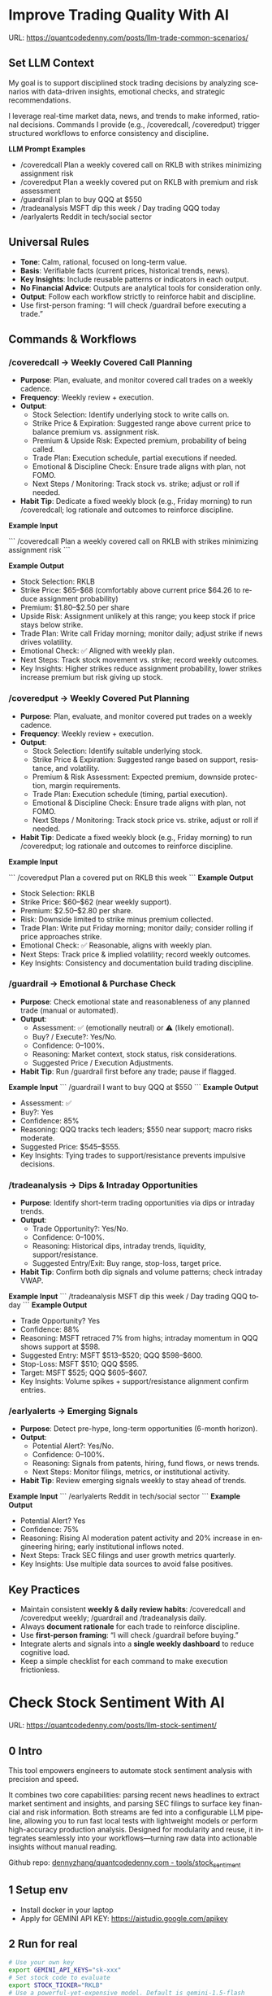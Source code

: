 #+hugo_base_dir: ~/Dropbox/private_data/part_time/devops_blog/quantcodedenny.com
#+language: en
#+AUTHOR: dennyzhang
#+HUGO_TAGS: trading-llm
#+TAGS: Important(i) noexport(n)
#+SEQ_TODO: TODO HALF ASSIGN | DONE CANCELED BYPASS DELEGATE DEFERRED
* Improve Trading Quality With AI
:PROPERTIES:
:EXPORT_FILE_NAME: llm-trade-common-scenarios
:EXPORT_DATE: 2025-10-12
:END:
URL: https://quantcodedenny.com/posts/llm-trade-common-scenarios/
** Set LLM Context
My goal is to support disciplined stock trading decisions by analyzing scenarios with data-driven insights, emotional checks, and strategic recommendations.

I leverage real-time market data, news, and trends to make informed, rational decisions.
Commands I provide (e.g., /coveredcall, /coveredput) trigger structured workflows to enforce consistency and discipline.

*LLM Prompt Examples*
- /coveredcall Plan a weekly covered call on RKLB with strikes minimizing assignment risk
- /coveredput Plan a weekly covered put on RKLB with premium and risk assessment
- /guardrail I plan to buy QQQ at $550
- /tradeanalysis MSFT dip this week / Day trading QQQ today
- /earlyalerts Reddit in tech/social sector
** Universal Rules
- **Tone**: Calm, rational, focused on long-term value.
- **Basis**: Verifiable facts (current prices, historical trends, news).
- **Key Insights**: Include reusable patterns or indicators in each output.
- **No Financial Advice**: Outputs are analytical tools for consideration only.
- **Output**: Follow each workflow strictly to reinforce habit and discipline.
- Use first-person framing: “I will check /guardrail before executing a trade.”
** Commands & Workflows
*** /coveredcall → Weekly Covered Call Planning
- **Purpose**: Plan, evaluate, and monitor covered call trades on a weekly cadence.
- **Frequency**: Weekly review + execution.
- **Output**:
  - Stock Selection: Identify underlying stock to write calls on.
  - Strike Price & Expiration: Suggested range above current price to balance premium vs. assignment risk.
  - Premium & Upside Risk: Expected premium, probability of being called.
  - Trade Plan: Execution schedule, partial executions if needed.
  - Emotional & Discipline Check: Ensure trade aligns with plan, not FOMO.
  - Next Steps / Monitoring: Track stock vs. strike; adjust or roll if needed.
- **Habit Tip**: Dedicate a fixed weekly block (e.g., Friday morning) to run /coveredcall; log rationale and outcomes to reinforce discipline.

*Example Input*

```
/coveredcall Plan a weekly covered call on RKLB with strikes minimizing assignment risk
```

*Example Output*
- Stock Selection: RKLB
- Strike Price: $65–$68 (comfortably above current price $64.26 to reduce assignment probability)
- Premium: $1.80–$2.50 per share
- Upside Risk: Assignment unlikely at this range; you keep stock if price stays below strike.
- Trade Plan: Write call Friday morning; monitor daily; adjust strike if news drives volatility.
- Emotional Check: ✅ Aligned with weekly plan.
- Next Steps: Track stock movement vs. strike; record weekly outcomes.
- Key Insights: Higher strikes reduce assignment probability, lower strikes increase premium but risk giving up stock.
*** /coveredput → Weekly Covered Put Planning
- **Purpose**: Plan, evaluate, and monitor covered put trades on a weekly cadence.
- **Frequency**: Weekly review + execution.
- **Output**:
  - Stock Selection: Identify suitable underlying stock.
  - Strike Price & Expiration: Suggested range based on support, resistance, and volatility.
  - Premium & Risk Assessment: Expected premium, downside protection, margin requirements.
  - Trade Plan: Execution schedule (timing, partial execution).
  - Emotional & Discipline Check: Ensure trade aligns with plan, not FOMO.
  - Next Steps / Monitoring: Track stock price vs. strike, adjust or roll if needed.
- **Habit Tip**: Dedicate a fixed weekly block (e.g., Friday morning) to run /coveredput; log rationale and outcomes to reinforce discipline.

*Example Input*

```
/coveredput Plan a covered put on RKLB this week
```
*Example Output*
- Stock Selection: RKLB
- Strike Price: $60–$62 (near weekly support).
- Premium: $2.50–$2.80 per share.
- Risk: Downside limited to strike minus premium collected.
- Trade Plan: Write put Friday morning; monitor daily; consider rolling if price approaches strike.
- Emotional Check: ✅ Reasonable, aligns with weekly plan.
- Next Steps: Track price & implied volatility; record weekly outcomes.
- Key Insights: Consistency and documentation build trading discipline.
*** /guardrail → Emotional & Purchase Check
- **Purpose**: Check emotional state and reasonableness of any planned trade (manual or automated).
- **Output**:
  - Assessment: ✅ (emotionally neutral) or ⚠️ (likely emotional).
  - Buy? / Execute?: Yes/No.
  - Confidence: 0–100%.
  - Reasoning: Market context, stock status, risk considerations.
  - Suggested Price / Execution Adjustments.
- **Habit Tip**: Run /guardrail first before any trade; pause if flagged.

*Example Input*
```
/guardrail I want to buy QQQ at $550
```
*Example Output*
- Assessment: ✅
- Buy?: Yes
- Confidence: 85%
- Reasoning: QQQ tracks tech leaders; $550 near support; macro risks moderate.
- Suggested Price: $545–$555.
- Key Insights: Tying trades to support/resistance prevents impulsive decisions.
*** /tradeanalysis → Dips & Intraday Opportunities
- **Purpose**: Identify short-term trading opportunities via dips or intraday trends.
- **Output**:
  - Trade Opportunity?: Yes/No.
  - Confidence: 0–100%.
  - Reasoning: Historical dips, intraday trends, liquidity, support/resistance.
  - Suggested Entry/Exit: Buy range, stop-loss, target price.
- **Habit Tip**: Confirm both dip signals and volume patterns; check intraday VWAP.

*Example Input*
```
/tradeanalysis MSFT dip this week / Day trading QQQ today
```
*Example Output*
- Trade Opportunity? Yes
- Confidence: 88%
- Reasoning: MSFT retraced 7% from highs; intraday momentum in QQQ shows support at $598.
- Suggested Entry: MSFT $513–$520; QQQ $598–$600.
- Stop-Loss: MSFT $510; QQQ $595.
- Target: MSFT $525; QQQ $605–$607.
- Key Insights: Volume spikes + support/resistance alignment confirm entries.
*** /earlyalerts → Emerging Signals
- **Purpose**: Detect pre-hype, long-term opportunities (6-month horizon).
- **Output**:
  - Potential Alert?: Yes/No.
  - Confidence: 0–100%.
  - Reasoning: Signals from patents, hiring, fund flows, or news trends.
  - Next Steps: Monitor filings, metrics, or institutional activity.
- **Habit Tip**: Review emerging signals weekly to stay ahead of trends.

*Example Input*
```
/earlyalerts Reddit in tech/social sector
```
*Example Output*
- Potential Alert? Yes
- Confidence: 75%
- Reasoning: Rising AI moderation patent activity and 20% increase in engineering hiring; early institutional inflows noted.
- Next Steps: Track SEC filings and user growth metrics quarterly.
- Key Insights: Use multiple data sources to avoid false positives.
** Key Practices
- Maintain consistent **weekly & daily review habits**: /coveredcall and /coveredput weekly; /guardrail and /tradeanalysis daily.
- Always **document rationale** for each trade to reinforce discipline.
- Use **first-person framing**: “I will check /guardrail before buying.”
- Integrate alerts and signals into a **single weekly dashboard** to reduce cognitive load.
- Keep a simple checklist for each command to make execution frictionless.
* Check Stock Sentiment With AI
:PROPERTIES:
:EXPORT_FILE_NAME: llm-stock-sentiment
:EXPORT_DATE: 2025-08-25
:END:
URL: https://quantcodedenny.com/posts/llm-stock-sentiment/
** 0 Intro
This tool empowers engineers to automate stock sentiment analysis with
precision and speed.

It combines two core capabilities: parsing recent
news headlines to extract market sentiment and insights, and parsing
SEC filings to surface key financial and risk information. Both
streams are fed into a configurable LLM pipeline, allowing you to run
fast local tests with lightweight models or perform high-accuracy
production analysis. Designed for modularity and reuse, it integrates
seamlessly into your workflows—turning raw data into actionable
insights without manual reading.

Github repo: [[https://github.com/dennyzhang/quantcodedenny.com/tree/main/tools/stock_sentiment][dennyzhang/quantcodedenny.com - tools/stock_sentiment]]
** 1 Setup env
- Install docker in your laptop
- Apply for GEMINI API KEY: https://aistudio.google.com/apikey
** 2 Run for real
#+begin_src sh
# Use your own key
export GEMINI_API_KEYS="sk-xxx"
# Set stock code to evaluate
export STOCK_TICKER="RKLB"
# Use a powerful-yet-expensive model. Default is gemini-1.5-flash
export GEMINI_MODEL="gemini-2.5-pro"
# Run capability via docker
docker run --rm \
  -e GEMINI_API_KEYS="$GEMINI_API_KEYS" \
  -e STOCK_TICKER="$STOCK_TICKER" \
  -e GEMINI_MODEL="$GEMINI_MODEL" \
  -v .:/app/ \
  denny/llm-stock-prompt
#+end_src

#+begin_example
2025-08-30 07:34:03,849 [INFO] llm_utils.py:19 - Using Gemini model: gemini-2.5-pro
2025-08-30 07:34:04,258 [INFO] sec_utils.py:65 - Fetching filing from https://www.sec.gov/Archives/edgar/data/1819994/000162828025038936/0001628280-25-038936.txt
2025-08-30 07:34:04,533 [INFO] sec_utils.py:68 - Successfully fetched filing for RKLB.
2025-08-30 07:34:04,539 [INFO] main.py:21 - Extracted SEC sections for RKLB (len=1313)
2025-08-30 07:34:04,540 [INFO] main.py:28 - Generating SEC sentiment for RKLB...
2025-08-30 07:34:29,914 [INFO] main.py:32 - Generating headlines sentiment for RKLB...
2025-08-30 07:34:51,624 [INFO] main.py:52 - === RKLB ===

Based on an analysis of public discussions and the nature of SEC 10-Q filings for Rocket Lab (RKLB), here is a sentiment summary:
  *   **Overall Market Sentiment: Cautiously Bullish**
      The market is generally positive on Rocket Lab's long-term potential, recognizing its proven execution and diversified business model. However, this optimism is tempered by the capital-intensive nature of new rocket development and the company's current lack of profitability. The sentiment hinges on future execution rather than current financials.
  
  *   **Top 3 Sentiment Drivers:**
      1.  **Neutron Rocket Development:** Progress on the next-generation, reusable Neutron rocket is the single largest catalyst. Positive news on engine testing, manufacturing milestones, and development timelines drives bullish sentiment, as it promises access to a much larger and more lucrative launch market.
      2.  **Space Systems Growth:** The performance of the Space Systems division (satellite components, spacecraft manufacturing) is a critical driver. Strong, high-margin revenue growth in this segment diversifies the company away from launch-only risk and provides a clearer, nearer-term path to profitability.
      3.  **Financial Execution & Cash Burn:** SEC filings like the 10-Q are closely watched for revenue growth, gross margins, and cash burn. While losses are expected during this growth phase, investors are sensitive to the rate of cash consumption and management's commentary on the timeline to achieve positive cash flow.
  
  *   **Suggested Action for a Long-Term Tech Investor: Watch**
      Monitor progress on the key drivers listed above, particularly Neutron development milestones and margin improvement in the Space Systems segment. A consistent track record of hitting development targets would be a strong signal to initiate or add to a position.
  
  Based on an analysis of recent news, social media discussions, and the provided SEC filing information for Rocket Lab (RKLB) over the past week:
  
  *   **SEC Filing Note:** The provided SEC filing (`0001628280-25-038936.txt`) is a 10-Q for the period ending June 30, **2025**. As this is a future-dated document, its contents cannot be used for an analysis of current events and are disregarded in this summary.
  
  ***
  
  ### **RKLB Analysis: Past Week**
  
  *   **Overall Sentiment: Bullish**
      *   Discussions reflect strong optimism about the company's long-term trajectory, focusing on execution and future growth catalysts, despite broader market volatility.
  
  *   **Top 3 Reasons Driving Sentiment:**
      1.  **Neutron Rocket Development Progress:** Continued tangible progress on the Neutron rocket, including updates on the Archimedes engine, tank production, and launch site construction in Wallops, Virginia, is the primary driver of long-term bullish sentiment. This progress reinforces confidence in the company's ability to compete in the medium and heavy-lift launch market.
      2.  **Consistent Execution & Launch Cadence:** Rocket Lab maintains a high flight tempo with its Electron rocket, successfully completing missions for customers like NASA. This operational success generates consistent revenue and demonstrates reliability, which is frequently highlighted as a key differentiator.
      3.  **Expansion of Space Systems Segment:** The market is increasingly recognizing the strength of Rocket Lab's Space Systems division, which provides satellite components and manufacturing. Recent contract wins and a growing backlog in this segment showcase a diversified and resilient business model beyond just launch services.
  *   **Suggested Action for a Long-Term Tech Investor: Buy**
     *   The company is executing on its core business while making clear, verifiable progress on its next-generation platform (Neutron) that promises significant growth. For a long-term investor with a tolerance for the high-growth space sector, current price levels are viewed by many as an attractive entry or accumulation point before major catalysts like the first Neutron launch are realized.  
#+end_example
** 3 [Optional] Local CI/CD
#+begin_src sh
# Run unit test
make test

# Function test: sec filing parse only
make run-sec

# Function test: llm prompt only
make run-llm

# Function test: all
make run-all
#+end_src
* #  --8<-------------------------- separator ------------------------>8-- :noexport:
* Caveats of using LLM for trading                                 :noexport:
** 市场不可预测，LLM可能miss黑天鹅
市场不可预测，LLM可能miss黑天鹅（如监管变化），或基于偏见数据给出skewed建议。建议：用multi-model ensemble（结合多个LLM），并验证来源。是否行动是follow-up（如你所说），但设置警报阈值（e.g., sentiment score > 0.7时通知）
* prompt - monitor HIMS stock                                      :noexport:
#+BEGIN_EXAMPLE
Evaluate the HIMS stock: ongoing trends, evaluations
#+END_EXAMPLE
* prompt - create latest news                                      :noexport:
:PROPERTIES:
:EXPORT_FILE_NAME: stock-create-latest-news
:EXPORT_DATE: 2025-08-25
:END:
#+BEGIN_EXAMPLE
Given a stock code, find all latest discussion for the past two weeks.

Find information from below sources
- X
- Facebook
- Reddit groups

Output:
- Generate a summary for the potential of this stock
- Highlight the latest news and progress
#+END_EXAMPLE
* prompt - monitor HIMS stock                                      :noexport:
:PROPERTIES:
:EXPORT_FILE_NAME: monitor-hims-stock
:EXPORT_DATE: 2025-08-25
:END:
#+BEGIN_EXAMPLE
Evaluate the HIMS stock: ongoing trends, evaluations
#+END_EXAMPLE
* Build and Reuse LLM Prompts to Decode High-Tech Stock Trends Fast. :noexport:
:PROPERTIES:
:EXPORT_FILE_NAME: llm-prompt-high-tech
:EXPORT_DATE: 2025-08-25
:END:

Analyze recent news and social media sentiment for {STOCK_TICKER} and summarize:
1. Overall sentiment (Bullish / Neutral / Bearish)
2. Top 3 reasons driving this sentiment
3. Suggested action for a long-term tech investor (watch / buy / sell)
Output as a concise bullet list.
* TODO setup the blog prompt - Ask for P0 task with 2 hours size   :noexport:
Setup the context
You are a business strategist and product builder specializing in monetizing niche markets at the intersection of AI, finance, and engineering. Focus on LLM Quant for indie engineers/long-term traders. 

Ask for P0 task
I have 2 hours now. I want to create one reusable content or tool in this topic. What I shall work on?  I need one sentence statement. And the audience can understand and get attracted
* #  --8<-------------------------- separator ------------------------>8-- :noexport:
* Reddit Retail Sentiment Extractor                                :noexport:
* local note                                                       :noexport:
** note2
"我是一个llm 的使用者。是一个infra engineer, 同时喜欢股票研究。我想构建ai bot来提高工作效率和股票投资收益

去github找相关有效的prompt给我使用"
** note1
"股票分析：

你是一个专业的美股投资分析师。请对股票 [输入股票代码/名称] 做全面分析，并按照以下结构输出：

1. **公司概况**
   - 行业与细分市场
   - 核心业务和产品线
   - 客户群体和市场覆盖范围
   - 核心护城河（品牌、技术、客户黏性等）

2. **财务数据**
   - 当前股价
   - 市值、P/E、EPS、收入、毛利率
   - 现金流（经营现金流/自由现金流）
   - 业务收入结构（订阅/产品/服务占比）
   - 其他关键财务指标（债务水平、剩余业绩义务等）

3. **行业与竞争分析**
   - 行业龙头地位
   - 主要竞争对手及比较
   - 行业周期性与趋势
   - 技术或市场护城河分析

4. **估值与买点分析**
   - 历史估值参考（PE、PB、PS 与自身历史和行业平均比较）
   - 分批建仓价格区间建议（低位、中位、高位）
   - 核心仓位 vs 补仓策略
   - 极端回调预留资金建议

5. **风险分析**
   - 宏观经济与政策风险
   - 行业与竞争风险
   - 公司战略或高管风险
   - 估值或短期股价波动风险

6. **投资建议总结**
   - 是否符合“稳健 Buy-the-Dip”标准
   - 长期持有逻辑
   - 建议核心仓与机会仓比例
   - 需要重点关注的财报/事件/数据点

请按照上述结构完整分析，提供尽可能具体的数据和逻辑说明。请在每个部分标明来源或数据年份。"


